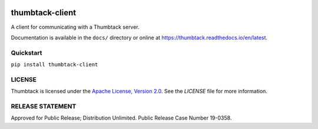 .. image:: https://travis-ci.org/mitre/thumbtack-client.svg?branch=master
    :target: https://travis-ci.org/mitre/thumbtack-client

thumbtack-client
================

A client for communicating with a Thumbtack server.

Documentation is available in the ``docs/`` directory or online at
https://thumbtack.readthedocs.io/en/latest.

Quickstart
----------

``pip install thumbtack-client``

LICENSE
-------

Thumbtack is licensed under the `Apache License, Version 2.0
<https://www.apache.org/licenses/LICENSE-2.0.html>`_. See the `LICENSE` file for
more information.

RELEASE STATEMENT
-----------------
Approved for Public Release; Distribution Unlimited. Public Release Case Number 19-0358.


.. |imagemounter| replace:: ``imagemounter``
.. _imagemounter: https://imagemounter.readthedocs.io/en/latest/
